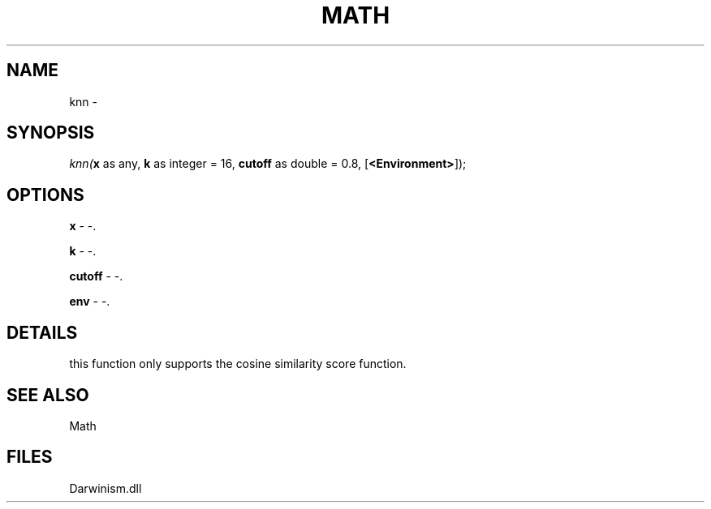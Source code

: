 .\" man page create by R# package system.
.TH MATH 1 2000-1月 "knn" "knn"
.SH NAME
knn \- 
.SH SYNOPSIS
\fIknn(\fBx\fR as any, 
\fBk\fR as integer = 16, 
\fBcutoff\fR as double = 0.8, 
[\fB<Environment>\fR]);\fR
.SH OPTIONS
.PP
\fBx\fB \fR\- -. 
.PP
.PP
\fBk\fB \fR\- -. 
.PP
.PP
\fBcutoff\fB \fR\- -. 
.PP
.PP
\fBenv\fB \fR\- -. 
.PP
.SH DETAILS
.PP
this function only supports the cosine similarity score function.
.PP
.SH SEE ALSO
Math
.SH FILES
.PP
Darwinism.dll
.PP
